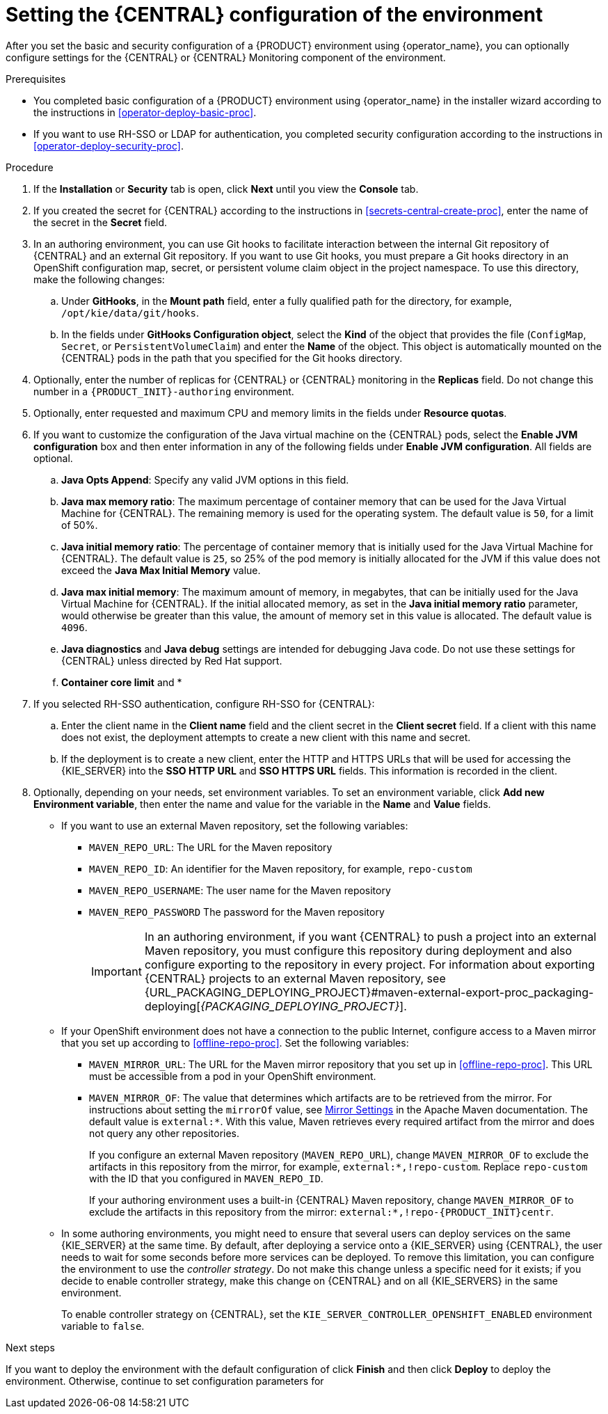[id='operator-deploy-central-proc']
= Setting the {CENTRAL} configuration of the environment

After you set the basic and security configuration of a {PRODUCT} environment using {operator_name}, you can optionally configure settings for the {CENTRAL} or {CENTRAL} Monitoring component of the environment.

ifdef::DM[]
Do not change these settings for an immutable server environment, as this environment does not include {CENTRAL} or {CENTRAL} Monitoring.
endif::DM[]

.Prerequisites

* You completed basic configuration of a {PRODUCT} environment using {operator_name} in the installer wizard according to the instructions in <<operator-deploy-basic-proc>>.
* If you want to use RH-SSO or LDAP for authentication, you completed security configuration according to the instructions in <<operator-deploy-security-proc>>.

.Procedure
. If the *Installation* or *Security* tab is open, click *Next* until you view the *Console* tab.
. If you created the secret for {CENTRAL} according to the instructions in <<secrets-central-create-proc>>, enter the name of the secret in the *Secret* field.
. In an authoring environment, you can use Git hooks to facilitate interaction between the internal Git repository of {CENTRAL} and an external Git repository. If you want to use Git hooks, you must prepare a Git hooks directory in an OpenShift configuration map, secret, or persistent volume claim object in the project namespace. To use this directory, make the following changes:
.. Under *GitHooks*, in the *Mount path* field, enter a fully qualified path for the directory, for example, `/opt/kie/data/git/hooks`.
.. In the fields under *GitHooks Configuration object*, select the *Kind* of the object that provides the file (`ConfigMap`, `Secret`, or `PersistentVolumeClaim`) and enter the *Name* of the object. This object is automatically mounted on the {CENTRAL} pods in the path that you specified for the Git hooks directory.
. Optionally, enter the number of replicas for {CENTRAL} or {CENTRAL} monitoring in the *Replicas* field. Do not change this number in a `{PRODUCT_INIT}-authoring` environment.
. Optionally, enter requested and maximum CPU and memory limits in the fields under *Resource quotas*.
. If you want to customize the configuration of the Java virtual machine on the {CENTRAL} pods, select the *Enable JVM configuration* box and then enter information in any of the following fields under *Enable JVM configuration*. All fields are optional.
.. *Java Opts Append*: Specify any valid JVM options in this field.
.. *Java max memory ratio*: The maximum percentage of container memory that can be used for the Java Virtual Machine for {CENTRAL}. The remaining memory is used for the operating system. The default value is `50`, for a limit of 50%.
.. *Java initial memory ratio*: The percentage of container memory that is initially used for the Java Virtual Machine for {CENTRAL}. The default value is `25`, so 25% of the pod memory is initially allocated for the JVM if this value does not exceed the *Java Max Initial Memory* value.
.. *Java max initial memory*: The maximum amount of memory, in megabytes, that can be initially used for the Java Virtual Machine for {CENTRAL}. If the initial allocated memory, as set in the *Java initial memory ratio* parameter, would otherwise be greater than this value, the amount of memory set in this value is allocated. The default value is `4096`.
.. *Java diagnostics* and *Java debug* settings are intended for debugging Java code. Do not use these settings for {CENTRAL} unless directed by Red Hat support.
.. *Container core limit* and *
. If you selected RH-SSO authentication, configure RH-SSO for {CENTRAL}:
.. Enter the client name in the *Client name* field and the client secret in the *Client secret* field. If a client with this name does not exist, the deployment attempts to create a new client with this name and secret.
.. If the deployment is to create a new client, enter the HTTP and HTTPS URLs that will be used for accessing the {KIE_SERVER} into the *SSO HTTP URL* and *SSO HTTPS URL* fields. This information is recorded in the client.
. Optionally, depending on your needs, set environment variables. To set an environment variable, click *Add new Environment variable*, then enter the name and value for the variable in the *Name* and *Value* fields.
** If you want to use an external Maven repository, set the following variables:
*** `MAVEN_REPO_URL`: The URL for the Maven repository
*** `MAVEN_REPO_ID`: An identifier for the Maven repository, for example, `repo-custom`
*** `MAVEN_REPO_USERNAME`: The user name for the Maven repository
*** `MAVEN_REPO_PASSWORD` The password for the Maven repository
+
[IMPORTANT]
====
In an authoring environment, if you want {CENTRAL} to push a project into an external Maven repository, you must configure this repository during deployment and also configure exporting to the repository in every project. For information about exporting {CENTRAL} projects to an external Maven repository, see {URL_PACKAGING_DEPLOYING_PROJECT}#maven-external-export-proc_packaging-deploying[_{PACKAGING_DEPLOYING_PROJECT}_].
====
+
** If your OpenShift environment does not have a connection to the public Internet, configure access to a Maven mirror that you set up according to <<offline-repo-proc>>. Set the following variables:
*** `MAVEN_MIRROR_URL`: The URL for the Maven mirror repository that you set up in <<offline-repo-proc>>. This URL must be accessible from a pod in your OpenShift environment.
*** `MAVEN_MIRROR_OF`: The value that determines which artifacts are to be retrieved from the mirror. For instructions about setting the `mirrorOf` value, see https://maven.apache.org/guides/mini/guide-mirror-settings.html[Mirror Settings] in the Apache Maven documentation. The default value is `external:*`. With this value, Maven retrieves every required artifact from the mirror and does not query any other repositories.
+
If you configure an external Maven repository (`MAVEN_REPO_URL`), change `MAVEN_MIRROR_OF` to exclude the artifacts in this repository from the mirror, for example, `external:*,!repo-custom`. Replace `repo-custom` with the ID that you configured in `MAVEN_REPO_ID`.
+
If your authoring environment uses a built-in {CENTRAL} Maven repository, change `MAVEN_MIRROR_OF` to exclude the artifacts in this repository from the mirror: `external:*,!repo-{PRODUCT_INIT}centr`.
+
** In some authoring environments, you might need to ensure that several users can deploy services on the same {KIE_SERVER} at the same time. By default, after deploying a service onto a {KIE_SERVER} using {CENTRAL}, the user needs to wait for some seconds before more services can be deployed. To remove this limitation, you can configure the environment to use the _controller strategy_. Do not make this change unless a specific need for it exists; if you decide to enable controller strategy, make this change on {CENTRAL} and on all {KIE_SERVERS} in the same environment.
+
To enable controller strategy on {CENTRAL}, set the  `KIE_SERVER_CONTROLLER_OPENSHIFT_ENABLED` environment variable to `false`.

//** In an authoring environment, to configure a Git hooks directory, set the following variable:
//*** `GIT_HOOKS_DIR`: The fully qualified path to a Git hooks directory, for example, `/opt/eap/standalone/data/kie/git/hooks`. You must provide the content of this directory and mount it at the specified path. For instructions about providing and mounting the Git hooks directory, see <<githooks-proc>>.

.Next steps

If you want to deploy the environment with the default configuration of
ifdef::PAM[]
{KIE_SERVERS} and Smart Router,
endif::PAM[]
ifdef::DM[]
{KIE_SERVERS},
endif::DM[]
click *Finish* and then click *Deploy* to deploy the environment. Otherwise, continue to set configuration parameters for 
ifdef::PAM[]
{KIE_SERVERS} and Smart Router.
endif::PAM[]
ifdef::DM[]
{KIE_SERVERS}.
endif::DM[]
